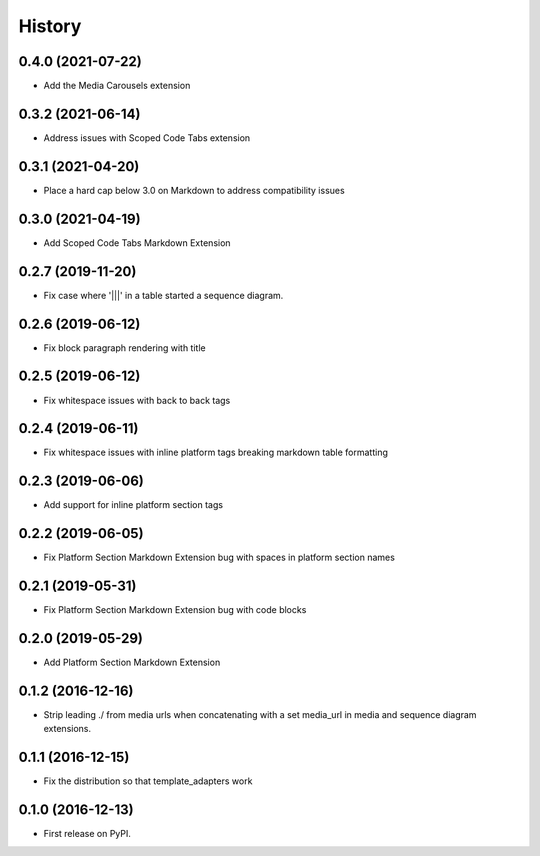 =======
History
=======
0.4.0 (2021-07-22)
------------------

* Add the Media Carousels extension

0.3.2 (2021-06-14)
------------------

* Address issues with Scoped Code Tabs extension

0.3.1 (2021-04-20)
------------------

* Place a hard cap below 3.0 on Markdown to address compatibility issues

0.3.0 (2021-04-19)
------------------

* Add Scoped Code Tabs Markdown Extension

0.2.7 (2019-11-20)
------------------

* Fix case where '|||' in a table started a sequence diagram.

0.2.6 (2019-06-12)
------------------

* Fix block paragraph rendering with title

0.2.5 (2019-06-12)
------------------

* Fix whitespace issues with back to back tags

0.2.4 (2019-06-11)
------------------

* Fix whitespace issues with inline platform tags breaking markdown table formatting

0.2.3 (2019-06-06)
------------------

* Add support for inline platform section tags

0.2.2 (2019-06-05)
------------------

* Fix Platform Section Markdown Extension bug with spaces in platform section names

0.2.1 (2019-05-31)
------------------

* Fix Platform Section Markdown Extension bug with code blocks

0.2.0 (2019-05-29)
------------------

* Add Platform Section Markdown Extension


0.1.2 (2016-12-16)
------------------

* Strip leading ./ from media urls when concatenating with a set media_url
  in media and sequence diagram extensions.


0.1.1 (2016-12-15)
------------------

* Fix the distribution so that template_adapters work

0.1.0 (2016-12-13)
------------------

* First release on PyPI.
